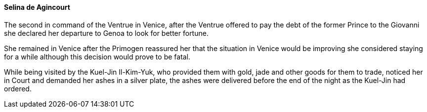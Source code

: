 ==== Selina de Agincourt
The second in command of the Ventrue in Venice, after the Ventrue offered to 
pay the debt of the former Prince to the Giovanni she declared her departure 
to Genoa to look for better fortune.

She remained in Venice after the Primogen reassured her that the situation in 
Venice would be improving she considered staying for a while although this 
decision would prove to be fatal.

While being visited by the Kuel-Jin Il-Kim-Yuk, who provided them with gold, 
jade and other goods for them to trade, noticed her in Court and demanded her 
ashes in a silver plate, the ashes were delivered before the end of the night 
as the Kuel-Jin had ordered.


